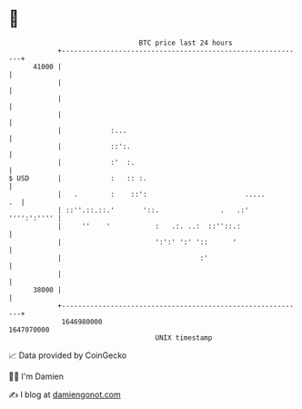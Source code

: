 * 👋

#+begin_example
                                   BTC price last 24 hours                    
               +------------------------------------------------------------+ 
         41000 |                                                            | 
               |                                                            | 
               |                                                            | 
               |                                                            | 
               |            :...                                            | 
               |            ::':.                                           | 
               |            :'  :.                                          | 
   $ USD       |            :   :: :.                                       | 
               |   .        :    ::':                        .....       .  | 
               | ::''.::.::.'       '::.               .   .:'  '''':':'''' | 
               |     ''    '           :   .:. ..:  ::''::.:                | 
               |                       ':':' ':' '::      '                 | 
               |                                  :'                        | 
               |                                                            | 
         38000 |                                                            | 
               +------------------------------------------------------------+ 
                1646980000                                        1647070000  
                                       UNIX timestamp                         
#+end_example
📈 Data provided by CoinGecko

🧑‍💻 I'm Damien

✍️ I blog at [[https://www.damiengonot.com][damiengonot.com]]
